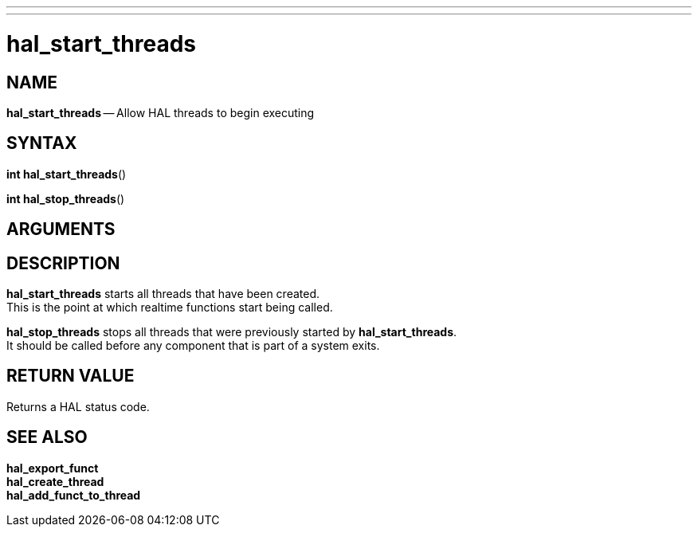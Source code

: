 ---
---
:skip-front-matter:

= hal_start_threads
:manmanual: HAL Components
:mansource: ../man/man3/hal_start_threads.asciidoc
:man version : 


== NAME

**hal_start_threads** -- Allow HAL threads to begin executing



== SYNTAX
**int hal_start_threads**()

**int hal_stop_threads**()



== ARGUMENTS



== DESCRIPTION
**hal_start_threads** starts all threads that have been created.  +
This is the point at which realtime functions start being called.

**hal_stop_threads** stops all threads that were previously started by
**hal_start_threads**.  +
It should be called before any component that
is part of a system exits.



== RETURN VALUE
Returns a HAL status code.



== SEE ALSO
**hal_export_funct** +
**hal_create_thread** +
**hal_add_funct_to_thread**
